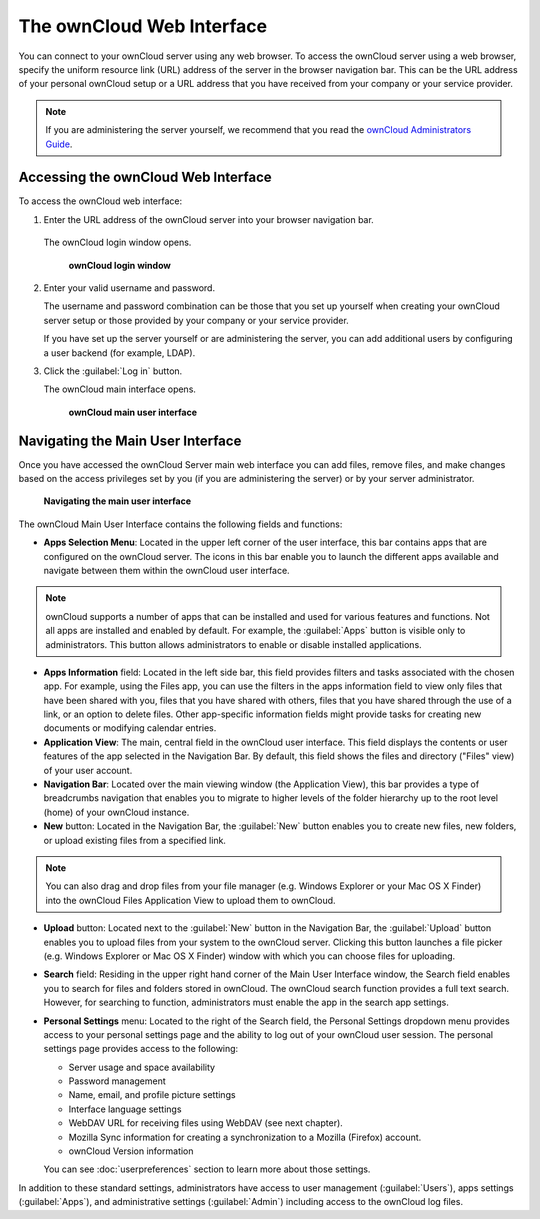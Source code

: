 The ownCloud Web Interface
==========================

You can connect to your ownCloud server using any web browser. To access the ownCloud server using a web browser, specify the uniform resource link (URL) address of the server in the browser navigation bar.  This can be the URL address of your personal ownCloud setup or a URL address that you have received from your company or your service provider.

.. note:: If you are administering the server yourself, we recommend that you read the `ownCloud Administrators Guide <http://doc.owncloud.org/server/6.0/admin_manual/>`_.

Accessing the ownCloud Web Interface
------------------------------------

To access the ownCloud web interface:

1. Enter the URL address of the ownCloud server into your browser navigation bar.

  The ownCloud login window opens.

  .. figure:: images/oc_connect.png
    :scale: 75%

    **ownCloud login window**

2. Enter your valid username and password.

   The username and password combination can be those that you set up yourself
   when creating your ownCloud server setup or those provided by your company or
   your service provider.

   If you have set up the server yourself or are administering the server, you
   can add additional users by configuring a user backend (for example, LDAP).

3. Click the :guilabel:`Log in` button.

   The ownCloud main interface opens.

   .. figure:: images/oc_main_web.png

     **ownCloud main user interface**


Navigating the Main User Interface
------------------------------------

Once you have accessed the ownCloud Server main web interface you can add files, remove files, and make changes based on the access privileges set by you
(if you are administering the server) or by your server administrator.

.. figure:: images/oc_main_web_labelled.png

  **Navigating the main user interface**

The ownCloud Main User Interface contains the following fields and functions:

* **Apps Selection Menu**: Located in the upper left corner of the user
  interface, this bar contains apps that are configured on the ownCloud server.
  The icons in this bar enable you to launch the different apps available and
  navigate between them within the ownCloud user interface.

.. note:: ownCloud supports a number of apps that can be installed and used for
   various features and functions.  Not all apps are installed and enabled by
   default.  For example, the :guilabel:`Apps` button is visible only to
   administrators.  This button allows administrators to enable or disable
   installed applications.

* **Apps Information** field: Located in the left side bar, this field provides
  filters and tasks associated with the chosen app.  For example, using the
  Files app, you can use the filters in the apps information field to view only
  files that have been shared with you, files that you have shared with others,
  files that you have shared through the use of a link, or an option to delete
  files.  Other app-specific information fields might provide tasks for creating
  new documents or modifying calendar entries.

* **Application View**: The main, central field in the ownCloud user interface.
  This field displays the contents or user features of the app selected in the
  Navigation Bar.  By default, this field shows the files and directory
  ("Files" view) of your user account.

* **Navigation Bar**: Located over the main viewing window (the Application
  View), this bar provides a type of breadcrumbs navigation that enables you to
  migrate to higher levels of the folder hierarchy up to the root level (home) of your ownCloud instance.

* **New** button: Located in the Navigation Bar, the :guilabel:`New` button
  enables you to create new files, new folders, or upload existing files from a
  specified link.

.. note:: You can also drag and drop files from your file manager (e.g. Windows Explorer
   or your Mac OS X Finder) into the ownCloud Files Application View to upload them to ownCloud.

* **Upload** button: Located next to the :guilabel:`New` button in the
  Navigation Bar, the :guilabel:`Upload` button enables you to upload files
  from your system to the ownCloud server.  Clicking this button launches a
  file picker (e.g. Windows Explorer or Mac OS X Finder) window with which you
  can choose files for uploading.

* **Search** field: Residing in the upper right hand corner of the Main User
  Interface window, the Search field enables you to search for files and
  folders stored in ownCloud. The ownCloud search function provides a full text
  search. However, for searching to function, administrators must enable the app
  in the search app settings.

* **Personal Settings** menu: Located to the right of the Search field, the
  Personal Settings dropdown menu provides access to your personal settings
  page and the ability to log out of your ownCloud user session.  The personal
  settings page provides access to the following:

  * Server usage and space availability
  * Password management
  * Name, email, and profile picture settings
  * Interface language settings
  * WebDAV URL for receiving files using WebDAV (see next chapter).
  * Mozilla Sync information for creating a synchronization to a Mozilla (Firefox) account.
  * ownCloud Version information

  You can see :doc:`userpreferences` section to learn more about those settings.

In addition to these standard settings, administrators have access to user
management (:guilabel:`Users`), apps settings (:guilabel:`Apps`), and
administrative settings (:guilabel:`Admin`) including access to the ownCloud
log files.


